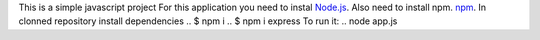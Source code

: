 This is a simple javascript project
For this application you need to instal `Node.js <https://nodejs.org/en/download/>`_. Also need to install npm. `npm <https://www.npmjs.com/package/download>`_.
In clonned repository install dependencies
.. $ npm i
.. $ npm i express
To run it:
.. node app.js